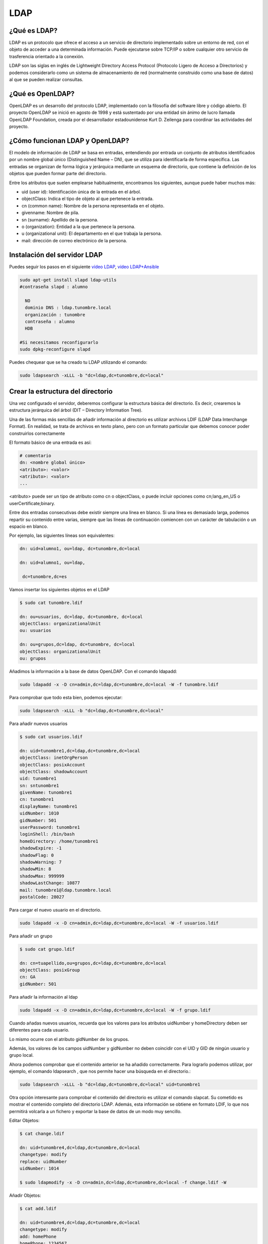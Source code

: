 ****
LDAP
****

¿Qué es LDAP?
=============

LDAP es un protocolo que ofrece el acceso a un servicio de directorio implementado sobre un entorno de red, con el objeto de acceder a una determinada información. Puede ejecutarse sobre TCP/IP o sobre cualquier otro servicio de trasferencia orientado a la conexión.

LDAP son las siglas en inglés de Lightweight Directory Access Protocol (Protocolo Ligero de Acceso a Directorios) y podemos considerarlo como un sistema de almacenamiento de red (normalmente construido como una base de datos) al que se pueden realizar consultas.

¿Qué es OpenLDAP?
=================

OpenLDAP es un desarrollo del protocolo LDAP, implementado con la filosofía del software libre y código abierto. El proyecto OpenLDAP se inició en agosto de 1998 y está sustentado por una entidad sin ánimo de lucro llamada OpenLDAP Foundation, creada por el desarrollador estadounidense Kurt D. Zeilenga para coordinar las actividades del proyecto.

¿Cómo funcionan LDAP y OpenLDAP?
================================

El modelo de información de LDAP se basa en entradas, entendiendo por entrada un conjunto de atributos identificados por un nombre global único (Distinguished Name – DN), que se utiliza para identificarla de forma específica. Las entradas se organizan de forma lógica y jerárquica mediante un esquema de directorio, que contiene la definición de los objetos que pueden formar parte del directorio.

Entre los atributos que suelen emplearse habitualmente, encontramos los siguientes, aunque puede haber muchos más:

* uid (user id): Identificación única de la entrada en el árbol.
* objectClass: Indica el tipo de objeto al que pertenece la entrada.
* cn (common name): Nombre de la persona representada en el objeto.
* givenname: Nombre de pila.
* sn (surname): Apellido de la persona.
* o (organization): Entidad a la que pertenece la persona.
* u (organizational unit): El departamento en el que trabaja la persona.
* mail: dirección de correo electrónico de la persona.

.. image:: imagenes/LDAP.png

Instalación del servidor LDAP
=============================

Puedes seguir los pasos en el siguiente `vídeo LDAP <https://mediateca.educa.madrid.org/video/cin4lwk45nnts4lq>`_, `vídeo LDAP+Ansible
<https://mediateca.educa.madrid.org/video/15vvyo36qw9ldgqf>`_

.. code-block:: bash

 sudo apt-get install slapd ldap-utils
 #contraseña slapd : alumno
 
   NO
   dominio DNS : ldap.tunombre.local
   organización : tunombre
   contraseña : alumno
   HDB
 
 #Si necesitamos reconfigurarlo
 sudo dpkg-reconfigure slapd 
 
Puedes chequear que se ha creado tu LDAP utilizando el comando:

.. code-block:: bash

 sudo ldapsearch -xLLL -b "dc=ldap,dc=tunombre,dc=local"

Crear la estructura del directorio
==================================

Una vez configurado el servidor, deberemos configurar la estructura básica del directorio. Es decir, crearemos la estructura jerárquica del árbol (DIT – Directory Information Tree).

Una de las formas más sencillas de añadir información al directorio es utilizar archivos LDIF (LDAP Data Interchange Format). En realidad, se trata de archivos en texto plano, pero con un formato particular que debemos conocer poder construirlos correctamente

El formato básico de una entrada es así:

.. code-block:: bash

 # comentario
 dn: <nombre global único>
 <atributo>: <valor>
 <atributo>: <valor>
 ...

<atributo> puede ser un tipo de atributo como cn o objectClass, o puede incluir opciones como cn;lang_en_US o userCertificate;binary.

Entre dos entradas consecutivas debe existir siempre una línea en blanco.
Si una línea es demasiado larga, podemos repartir su contenido entre varias, siempre que las líneas de continuación comiencen con un carácter de tabulación o un espacio en blanco.

Por ejemplo, las siguientes líneas son equivalentes:

.. code-block:: bash

 dn: uid=alumno1, ou=ldap, dc=tunombre,dc=local

 dn: uid=alumno1, ou=ldap,

  dc=tunombre,dc=es

Vamos insertar los siguientes objetos en el LDAP

.. code-block:: bash

 $ sudo cat tunombre.ldif

 dn: ou=usuarios, dc=ldap, dc=tunombre, dc=local
 objectClass: organizationalUnit
 ou: usuarios
 
 dn: ou=grupos,dc=ldap, dc=tunombre, dc=local
 objectClass: organizationalUnit
 ou: grupos


Añadimos la información a la base de datos OpenLDAP. Con el comando ldapadd:

.. code-block:: bash

 sudo ldapadd -x -D cn=admin,dc=ldap,dc=tunombre,dc=local -W -f tunombre.ldif


Para comprobar que todo esta bien, podemos ejecutar:

.. code-block:: bash

 sudo ldapsearch -xLLL -b "dc=ldap,dc=tunombre,dc=local"

Para añadir nuevos usuarios

.. code-block:: bash

 $ sudo cat usuarios.ldif 

 dn: uid=tunombre1,dc=ldap,dc=tunombre,dc=local
 objectClass: inetOrgPerson
 objectClass: posixAccount
 objectClass: shadowAccount
 uid: tunombre1
 sn: sntunombre1
 givenName: tunombre1
 cn: tunombre1
 displayName: tunombre1
 uidNumber: 1010
 gidNumber: 501
 userPassword: tunombre1
 loginShell: /bin/bash
 homeDirectory: /home/tunombre1
 shadowExpire: -1
 shadowFlag: 0
 shadowWarning: 7
 shadowMin: 8
 shadowMax: 999999
 shadowLastChange: 10877
 mail: tunombre1@ldap.tunombre.local
 postalCode: 28027 

Para cargar el nuevo usuario en el directorio.

.. code-block:: bash

 sudo ldapadd -x -D cn=admin,dc=ldap,dc=tunombre,dc=local -W -f usuarios.ldif

Para añadir un grupo

.. code-block:: bash

 $ sudo cat grupo.ldif 
 
 dn: cn=tuapellido,ou=grupos,dc=ldap,dc=tunombre,dc=local
 objectClass: posixGroup
 cn: GA
 gidNumber: 501 

Para añadir la información al ldap

.. code-block:: bash

 sudo ldapadd -x -D cn=admin,dc=ldap,dc=tunombre,dc=local -W -f grupo.ldif

Cuando añadas nuevos usuarios, recuerda que los valores para los atributos uidNumber y homeDirectory deben ser diferentes para cada usuario.

Lo mismo ocurre con el atributo gidNumber de los grupos.

Además, los valores de los campos uidNumber y gidNumber no deben coincidir con el UID y GID de ningún usuario y grupo local.

Ahora podemos comprobar que el contenido anterior se ha añadido correctamente. Para lograrlo podemos utilizar, por ejemplo, el comando ldapsearch , que nos permite hacer una búsqueda en el directorio.:

.. code-block:: bash

 sudo ldapsearch -xLLL -b "dc=ldap,dc=tunombre,dc=local" uid=tunombre1

Otra opción interesante para comprobar el contenido del directorio es utilizar el comando slapcat. Su cometido es mostrar el contenido completo del directorio LDAP. Además, esta información se obtiene en formato LDIF, lo que nos permitirá volcarla a un fichero y exportar la base de datos de un modo muy sencillo.

Editar Objetos:

.. code-block:: bash

 $ cat change.ldif 

 dn: uid=tunombre4,dc=ldap,dc=tunombre,dc=local
 changetype: modify
 replace: uidNumber
 uidNumber: 1014

 $ sudo ldapmodify -x -D cn=admin,dc=ldap,dc=tunombre,dc=local -f change.ldif -W

Añadir Objetos:

.. code-block:: bash

 $ cat add.ldif

 dn: uid=tunombre4,dc=ldap,dc=tunombre,dc=local
 changetype: modify
 add: homePhone
 homePhone: 1234567

 $ sudo ldapmodify -x -D cn=admin,dc=ldap,dc=tunombre,dc=local -f add.ldif -W

Para borrar por ejemplo el objeto tunombre1 : 


.. code-block:: bash

 sudo ldapdelete -x -W -D "cn=admin,dc=ldap,dc=tunombre,dc=local" "uid=tunombre1,dc=ldap,dc=tunombre,dc=local"

Cuando lo borramos, aunque no aparezca nada, si hacemos un ldapsearch veremos que no esta


.. code-block:: bash

 sudo ldapsearch -xLL -b "dc=ldap,dc=tunombre,dc=local" uid=tunombre1

Para hacer copias de seguridad y restaurarlas utilizamos:


.. code-block:: bash

 $ slapcat -l backup.ldif #hacemos un backup

 #borramos los usuarios, por error ...
 sudo ldapdelete -x -W -D "cn=admin,dc=ldap,dc=tunombre,dc=local" "uid=tunombre1......,dc=ldap,dc=tunombre,dc=local"
 systemctl stop slapd.service  #antes de restaurar paramos el servicio
 rm -Rf /var/lib/ldap/* #limpiamos el directorio ldap
 slapadd -v -c -l backup.ldif  #restauramos
 slapindex -v #rehacemos indices
 chown -Rf openldap.openldap /var/lib/ldap/*
 systemctl start slapd.service

Configuración de los clientes: Autenticación con OpenLDAP
=========================================================

.. code-block:: bash

 $ sudo apt-get install libnss-ldap libpam-ldap ldap-utils -y

   ldap://172.16.0.10
   dc=ldap,dc=tunombre,dc=local
   LDAP version : 3
   Yes
   No
   LDAP account for root: cn=admin,dc=ldap,dc=tunombre,dc=local
   alumno

 #reconfigurar :  sudo dpkg-reconfigure ldap-auth-config

 vi /etc/hosts
 172.16.0.10   ldap.tunombre.local

 vi  /etc/ldap.conf
 #Ponemos la siguiente linea al final: 172.16.0.10


 sudo pam-auth-update #marcar que se cree el directorio automaticamente

Algunos de estos comandos ya no están actualizados o tienen problemas lo importante es:


.. code-block:: bash

 /etc/nsswitch.conf
 passwd: files ldap
 shadow: files ldap
 group: files ldap

para comprobarlo puedes utilizar el comando:

.. code-block:: bash

 getent passwd

Hacer que funcione el caché de nombres

.. code-block:: bash

 apt-get install nscd
 
Para poder cambiar el password

.. code-block:: bash
  
 apt-get install libpam-cracklib